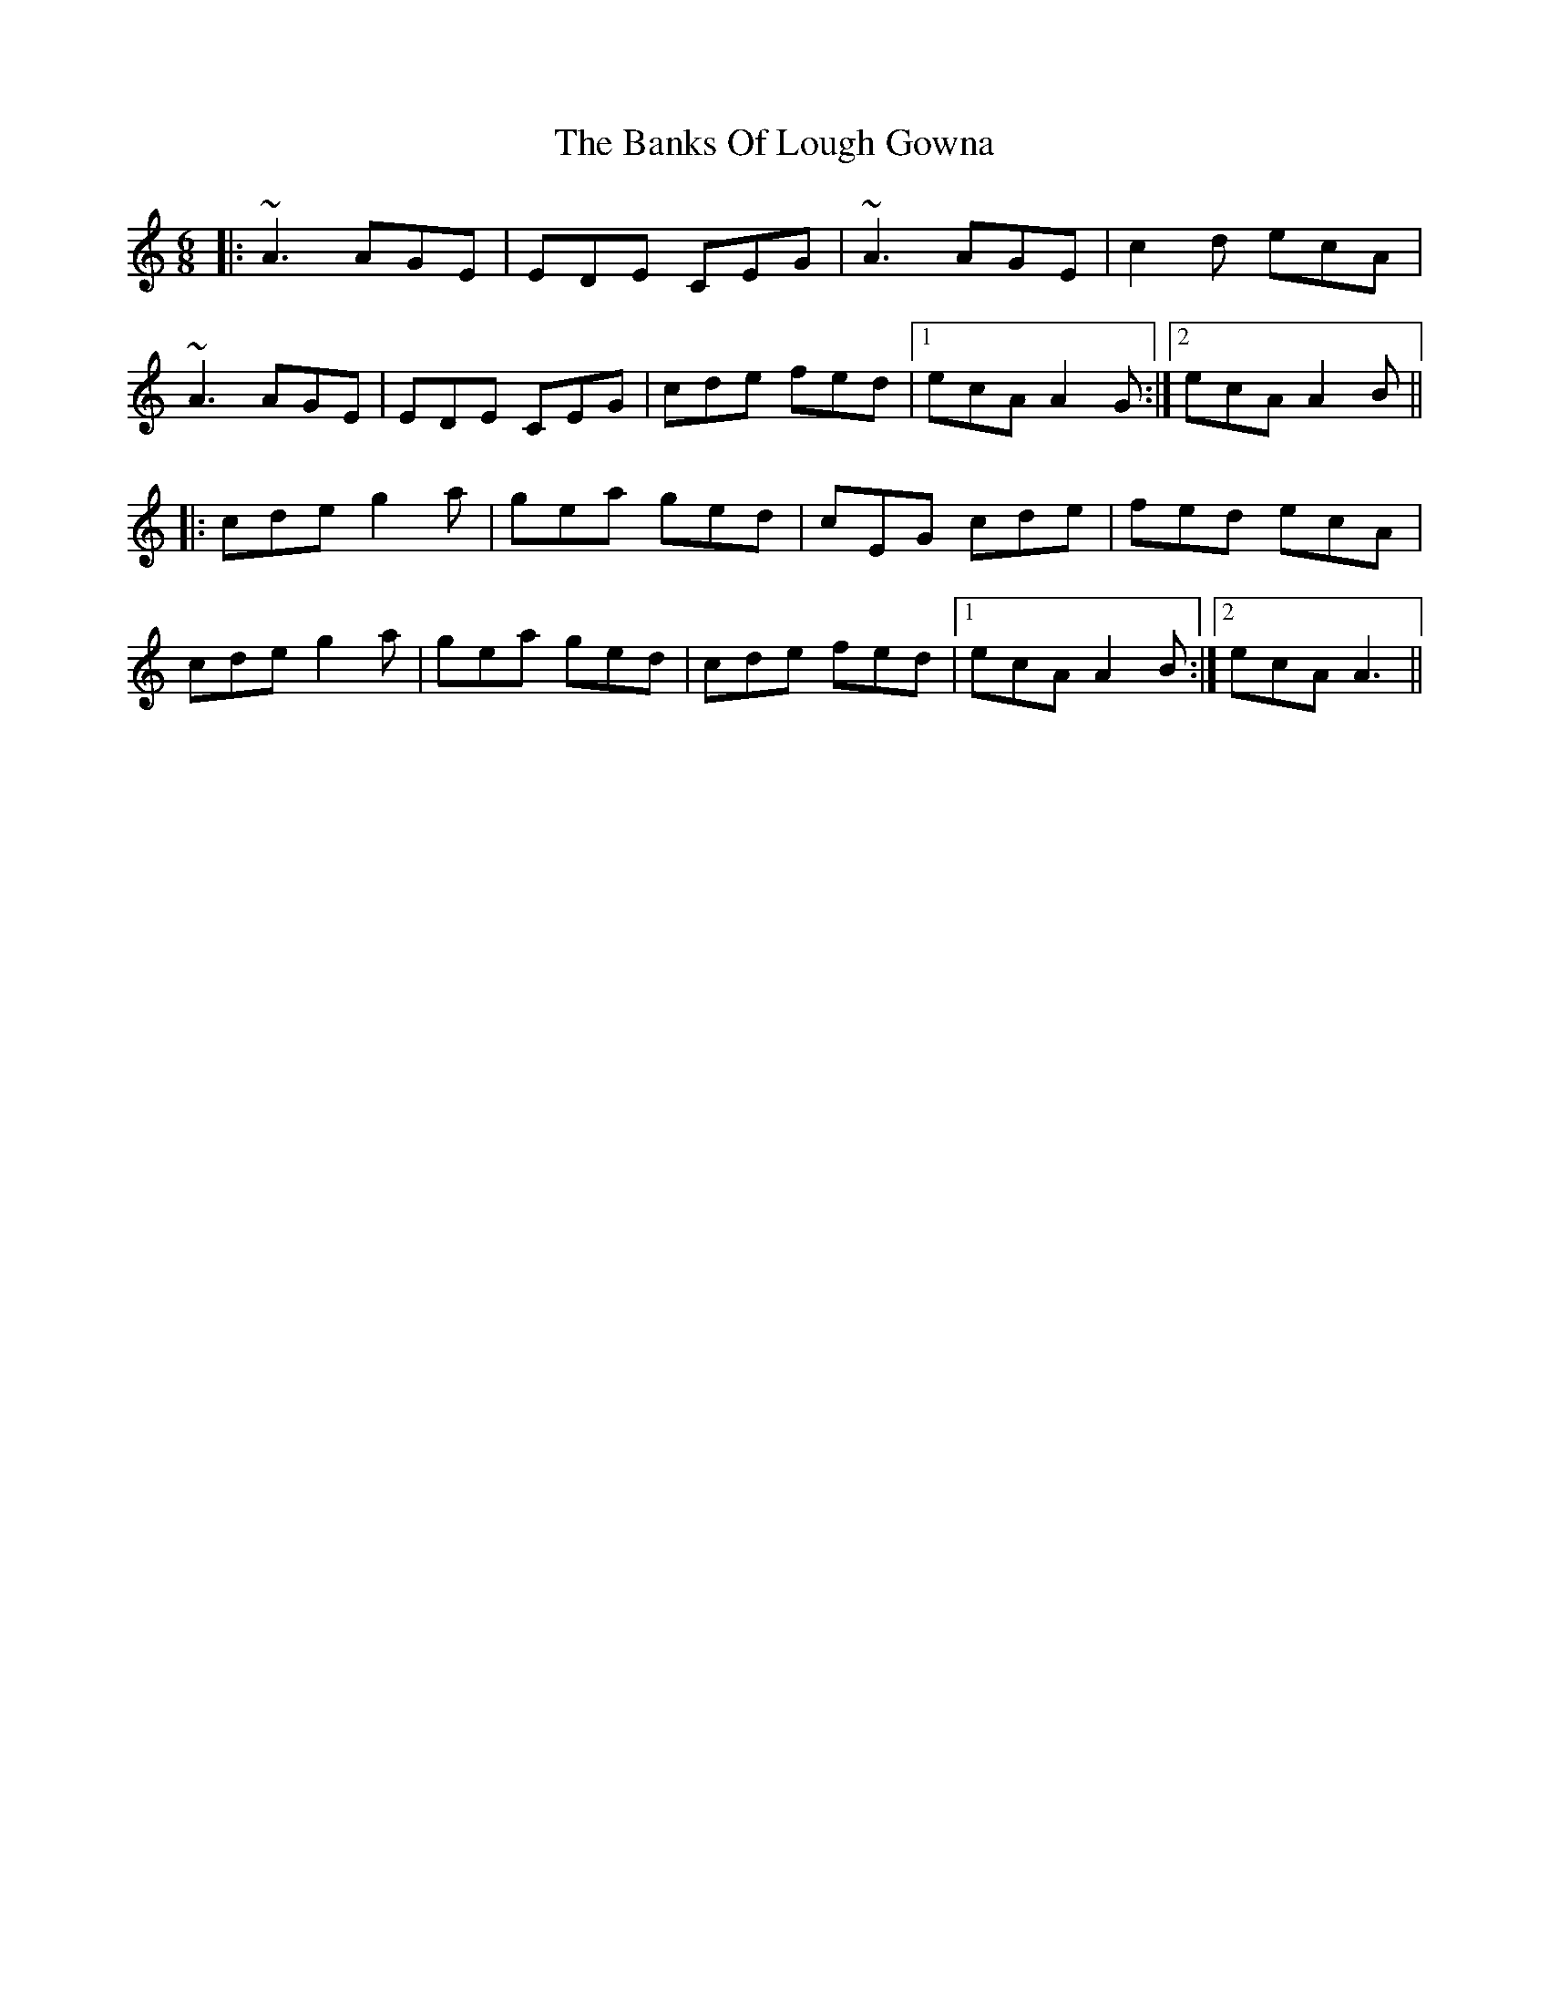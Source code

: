 X: 2713
T: Banks Of Lough Gowna, The
R: jig
M: 6/8
K: Aminor
|:~A3 AGE|EDE CEG|~A3 AGE|c2d ecA|
~A3 AGE|EDE CEG|cde fed|1 ecA A2G:|2 ecA A2B||
|:cde g2a|gea ged|cEG cde|fed ecA|
cde g2a|gea ged|cde fed|1 ecA A2B:|2 ecA A3||


